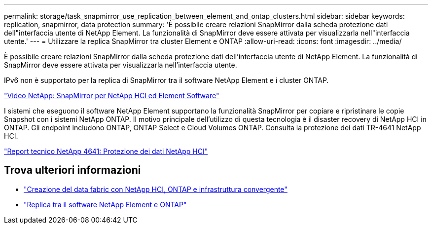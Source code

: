---
permalink: storage/task_snapmirror_use_replication_between_element_and_ontap_clusters.html 
sidebar: sidebar 
keywords: replication, snapmirror, data protection 
summary: 'È possibile creare relazioni SnapMirror dalla scheda protezione dati dell"interfaccia utente di NetApp Element. La funzionalità di SnapMirror deve essere attivata per visualizzarla nell"interfaccia utente.' 
---
= Utilizzare la replica SnapMirror tra cluster Element e ONTAP
:allow-uri-read: 
:icons: font
:imagesdir: ../media/


[role="lead"]
È possibile creare relazioni SnapMirror dalla scheda protezione dati dell'interfaccia utente di NetApp Element. La funzionalità di SnapMirror deve essere attivata per visualizzarla nell'interfaccia utente.

IPv6 non è supportato per la replica di SnapMirror tra il software NetApp Element e i cluster ONTAP.

https://www.youtube.com/embed/kerGI1ZtnZQ?rel=0["Video NetApp: SnapMirror per NetApp HCI ed Element Software"^]

I sistemi che eseguono il software NetApp Element supportano la funzionalità SnapMirror per copiare e ripristinare le copie Snapshot con i sistemi NetApp ONTAP. Il motivo principale dell'utilizzo di questa tecnologia è il disaster recovery di NetApp HCI in ONTAP. Gli endpoint includono ONTAP, ONTAP Select e Cloud Volumes ONTAP. Consulta la protezione dei dati TR-4641 NetApp HCI.

https://www.netapp.com/pdf.html?item=/media/17048-tr4641pdf.pdf["Report tecnico NetApp 4641: Protezione dei dati NetApp HCI"^]



== Trova ulteriori informazioni

* https://www.netapp.com/pdf.html?item=/media/16991-tr4748pdf.pdf["Creazione del data fabric con NetApp HCI, ONTAP e infrastruttura convergente"^]
* http://docs.netapp.com/ontap-9/topic/com.netapp.doc.pow-sdbak/home.html["Replica tra il software NetApp Element e ONTAP"^]

